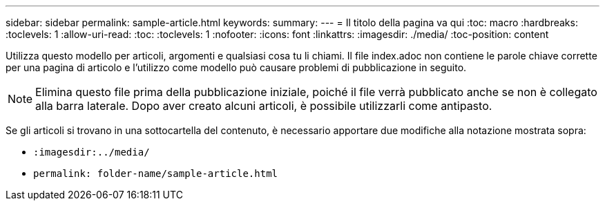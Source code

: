 ---
sidebar: sidebar 
permalink: sample-article.html 
keywords:  
summary:  
---
= Il titolo della pagina va qui
:toc: macro
:hardbreaks:
:toclevels: 1
:allow-uri-read: 
:toc: 
:toclevels: 1
:nofooter: 
:icons: font
:linkattrs: 
:imagesdir: ./media/
:toc-position: content


[role="lead"]
Utilizza questo modello per articoli, argomenti e qualsiasi cosa tu li chiami. Il file index.adoc non contiene le parole chiave corrette per una pagina di articolo e l'utilizzo come modello può causare problemi di pubblicazione in seguito.


NOTE: Elimina questo file prima della pubblicazione iniziale, poiché il file verrà pubblicato anche se non è collegato alla barra laterale. Dopo aver creato alcuni articoli, è possibile utilizzarli come antipasto.

Se gli articoli si trovano in una sottocartella del contenuto, è necessario apportare due modifiche alla notazione mostrata sopra:

* `:imagesdir:../media/`
* `permalink: folder-name/sample-article.html`

